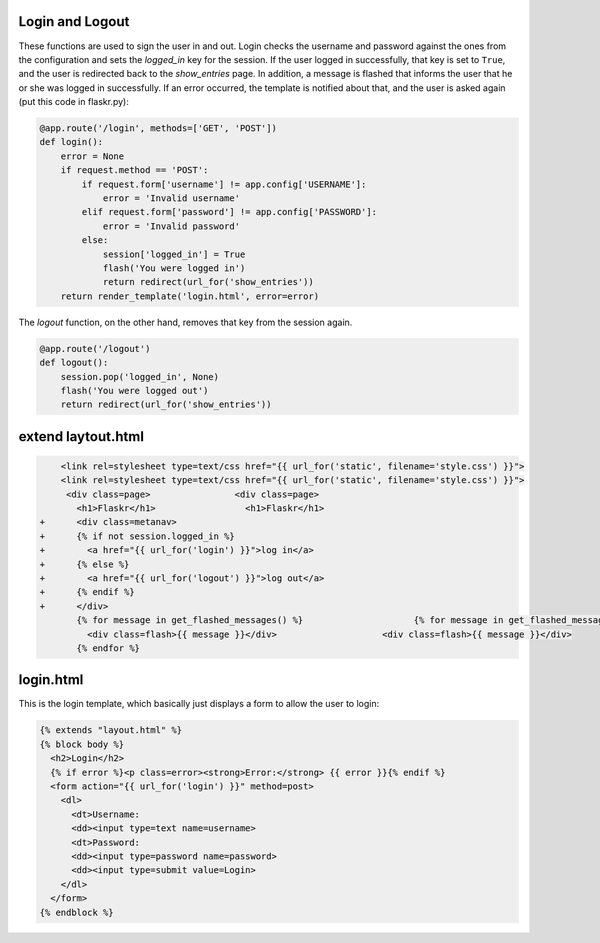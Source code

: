 Login and Logout
----------------

These functions are used to sign the user in and out.  Login checks the
username and password against the ones from the configuration and sets the
`logged_in` key for the session.  If the user logged in successfully, that
key is set to ``True``, and the user is redirected back to the `show_entries`
page.  In addition, a message is flashed that informs the user that he or
she was logged in successfully.  If an error occurred, the template is
notified about that, and the user is asked again (put this code in flaskr.py):

.. code:: python

    @app.route('/login', methods=['GET', 'POST'])
    def login():
        error = None
        if request.method == 'POST':
            if request.form['username'] != app.config['USERNAME']:
                error = 'Invalid username'
            elif request.form['password'] != app.config['PASSWORD']:
                error = 'Invalid password'
            else:
                session['logged_in'] = True
                flash('You were logged in')
                return redirect(url_for('show_entries'))
        return render_template('login.html', error=error)


The `logout` function, on the other hand, removes that key from the session
again. 


.. code:: python

    @app.route('/logout')
    def logout():
        session.pop('logged_in', None)
        flash('You were logged out')
        return redirect(url_for('show_entries'))


extend laytout.html
-------------------

.. sourcecode:: html+jinja
                
     <link rel=stylesheet type=text/css href="{{ url_for('static', filename='style.css') }}">
     <link rel=stylesheet type=text/css href="{{ url_for('static', filename='style.css') }}">
      <div class=page>		      <div class=page>
        <h1>Flaskr</h1>		        <h1>Flaskr</h1>
 +      <div class=metanav>		
 +      {% if not session.logged_in %}		
 +        <a href="{{ url_for('login') }}">log in</a>		
 +      {% else %}		
 +        <a href="{{ url_for('logout') }}">log out</a>		
 +      {% endif %}		
 +      </div>		
        {% for message in get_flashed_messages() %}		        {% for message in get_flashed_messages() %}
          <div class=flash>{{ message }}</div>		          <div class=flash>{{ message }}</div>
        {% endfor %}

login.html
----------

This is the login template, which basically just displays a form to allow
the user to login:

.. sourcecode:: html+jinja

    {% extends "layout.html" %}
    {% block body %}
      <h2>Login</h2>
      {% if error %}<p class=error><strong>Error:</strong> {{ error }}{% endif %}
      <form action="{{ url_for('login') }}" method=post>
        <dl>
          <dt>Username:
          <dd><input type=text name=username>
          <dt>Password:
          <dd><input type=password name=password>
          <dd><input type=submit value=Login>
        </dl>
      </form>
    {% endblock %}
